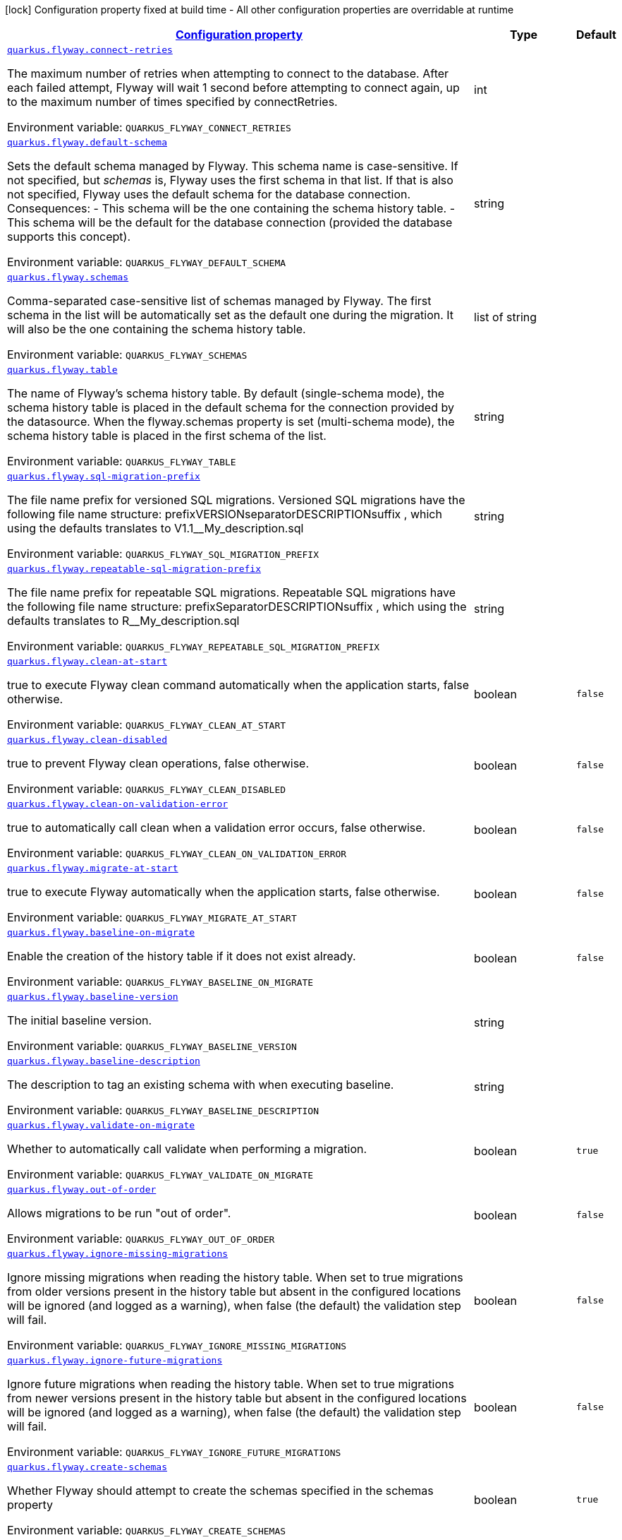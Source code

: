 
:summaryTableId: quarkus-flyway-config-group-flyway-data-source-runtime-config
[.configuration-legend]
icon:lock[title=Fixed at build time] Configuration property fixed at build time - All other configuration properties are overridable at runtime
[.configuration-reference, cols="80,.^10,.^10"]
|===

h|[[quarkus-flyway-config-group-flyway-data-source-runtime-config_configuration]]link:#quarkus-flyway-config-group-flyway-data-source-runtime-config_configuration[Configuration property]

h|Type
h|Default

a| [[quarkus-flyway-config-group-flyway-data-source-runtime-config_quarkus.flyway.connect-retries]]`link:#quarkus-flyway-config-group-flyway-data-source-runtime-config_quarkus.flyway.connect-retries[quarkus.flyway.connect-retries]`

[.description]
--
The maximum number of retries when attempting to connect to the database. After each failed attempt, Flyway will wait 1 second before attempting to connect again, up to the maximum number of times specified by connectRetries.

Environment variable: `+++QUARKUS_FLYWAY_CONNECT_RETRIES+++`
--|int 
|


a| [[quarkus-flyway-config-group-flyway-data-source-runtime-config_quarkus.flyway.default-schema]]`link:#quarkus-flyway-config-group-flyway-data-source-runtime-config_quarkus.flyway.default-schema[quarkus.flyway.default-schema]`

[.description]
--
Sets the default schema managed by Flyway. This schema name is case-sensitive. If not specified, but _schemas_ is, Flyway uses the first schema in that list. If that is also not specified, Flyway uses the default schema for the database connection. 
 Consequences:   
 - This schema will be the one containing the schema history table. 
 - This schema will be the default for the database connection (provided the database supports this concept).

Environment variable: `+++QUARKUS_FLYWAY_DEFAULT_SCHEMA+++`
--|string 
|


a| [[quarkus-flyway-config-group-flyway-data-source-runtime-config_quarkus.flyway.schemas]]`link:#quarkus-flyway-config-group-flyway-data-source-runtime-config_quarkus.flyway.schemas[quarkus.flyway.schemas]`

[.description]
--
Comma-separated case-sensitive list of schemas managed by Flyway. The first schema in the list will be automatically set as the default one during the migration. It will also be the one containing the schema history table.

Environment variable: `+++QUARKUS_FLYWAY_SCHEMAS+++`
--|list of string 
|


a| [[quarkus-flyway-config-group-flyway-data-source-runtime-config_quarkus.flyway.table]]`link:#quarkus-flyway-config-group-flyway-data-source-runtime-config_quarkus.flyway.table[quarkus.flyway.table]`

[.description]
--
The name of Flyway's schema history table. By default (single-schema mode), the schema history table is placed in the default schema for the connection provided by the datasource. When the flyway.schemas property is set (multi-schema mode), the schema history table is placed in the first schema of the list.

Environment variable: `+++QUARKUS_FLYWAY_TABLE+++`
--|string 
|


a| [[quarkus-flyway-config-group-flyway-data-source-runtime-config_quarkus.flyway.sql-migration-prefix]]`link:#quarkus-flyway-config-group-flyway-data-source-runtime-config_quarkus.flyway.sql-migration-prefix[quarkus.flyway.sql-migration-prefix]`

[.description]
--
The file name prefix for versioned SQL migrations. Versioned SQL migrations have the following file name structure: prefixVERSIONseparatorDESCRIPTIONsuffix , which using the defaults translates to V1.1__My_description.sql

Environment variable: `+++QUARKUS_FLYWAY_SQL_MIGRATION_PREFIX+++`
--|string 
|


a| [[quarkus-flyway-config-group-flyway-data-source-runtime-config_quarkus.flyway.repeatable-sql-migration-prefix]]`link:#quarkus-flyway-config-group-flyway-data-source-runtime-config_quarkus.flyway.repeatable-sql-migration-prefix[quarkus.flyway.repeatable-sql-migration-prefix]`

[.description]
--
The file name prefix for repeatable SQL migrations. Repeatable SQL migrations have the following file name structure: prefixSeparatorDESCRIPTIONsuffix , which using the defaults translates to R__My_description.sql

Environment variable: `+++QUARKUS_FLYWAY_REPEATABLE_SQL_MIGRATION_PREFIX+++`
--|string 
|


a| [[quarkus-flyway-config-group-flyway-data-source-runtime-config_quarkus.flyway.clean-at-start]]`link:#quarkus-flyway-config-group-flyway-data-source-runtime-config_quarkus.flyway.clean-at-start[quarkus.flyway.clean-at-start]`

[.description]
--
true to execute Flyway clean command automatically when the application starts, false otherwise.

Environment variable: `+++QUARKUS_FLYWAY_CLEAN_AT_START+++`
--|boolean 
|`false`


a| [[quarkus-flyway-config-group-flyway-data-source-runtime-config_quarkus.flyway.clean-disabled]]`link:#quarkus-flyway-config-group-flyway-data-source-runtime-config_quarkus.flyway.clean-disabled[quarkus.flyway.clean-disabled]`

[.description]
--
true to prevent Flyway clean operations, false otherwise.

Environment variable: `+++QUARKUS_FLYWAY_CLEAN_DISABLED+++`
--|boolean 
|`false`


a| [[quarkus-flyway-config-group-flyway-data-source-runtime-config_quarkus.flyway.clean-on-validation-error]]`link:#quarkus-flyway-config-group-flyway-data-source-runtime-config_quarkus.flyway.clean-on-validation-error[quarkus.flyway.clean-on-validation-error]`

[.description]
--
true to automatically call clean when a validation error occurs, false otherwise.

Environment variable: `+++QUARKUS_FLYWAY_CLEAN_ON_VALIDATION_ERROR+++`
--|boolean 
|`false`


a| [[quarkus-flyway-config-group-flyway-data-source-runtime-config_quarkus.flyway.migrate-at-start]]`link:#quarkus-flyway-config-group-flyway-data-source-runtime-config_quarkus.flyway.migrate-at-start[quarkus.flyway.migrate-at-start]`

[.description]
--
true to execute Flyway automatically when the application starts, false otherwise.

Environment variable: `+++QUARKUS_FLYWAY_MIGRATE_AT_START+++`
--|boolean 
|`false`


a| [[quarkus-flyway-config-group-flyway-data-source-runtime-config_quarkus.flyway.baseline-on-migrate]]`link:#quarkus-flyway-config-group-flyway-data-source-runtime-config_quarkus.flyway.baseline-on-migrate[quarkus.flyway.baseline-on-migrate]`

[.description]
--
Enable the creation of the history table if it does not exist already.

Environment variable: `+++QUARKUS_FLYWAY_BASELINE_ON_MIGRATE+++`
--|boolean 
|`false`


a| [[quarkus-flyway-config-group-flyway-data-source-runtime-config_quarkus.flyway.baseline-version]]`link:#quarkus-flyway-config-group-flyway-data-source-runtime-config_quarkus.flyway.baseline-version[quarkus.flyway.baseline-version]`

[.description]
--
The initial baseline version.

Environment variable: `+++QUARKUS_FLYWAY_BASELINE_VERSION+++`
--|string 
|


a| [[quarkus-flyway-config-group-flyway-data-source-runtime-config_quarkus.flyway.baseline-description]]`link:#quarkus-flyway-config-group-flyway-data-source-runtime-config_quarkus.flyway.baseline-description[quarkus.flyway.baseline-description]`

[.description]
--
The description to tag an existing schema with when executing baseline.

Environment variable: `+++QUARKUS_FLYWAY_BASELINE_DESCRIPTION+++`
--|string 
|


a| [[quarkus-flyway-config-group-flyway-data-source-runtime-config_quarkus.flyway.validate-on-migrate]]`link:#quarkus-flyway-config-group-flyway-data-source-runtime-config_quarkus.flyway.validate-on-migrate[quarkus.flyway.validate-on-migrate]`

[.description]
--
Whether to automatically call validate when performing a migration.

Environment variable: `+++QUARKUS_FLYWAY_VALIDATE_ON_MIGRATE+++`
--|boolean 
|`true`


a| [[quarkus-flyway-config-group-flyway-data-source-runtime-config_quarkus.flyway.out-of-order]]`link:#quarkus-flyway-config-group-flyway-data-source-runtime-config_quarkus.flyway.out-of-order[quarkus.flyway.out-of-order]`

[.description]
--
Allows migrations to be run "out of order".

Environment variable: `+++QUARKUS_FLYWAY_OUT_OF_ORDER+++`
--|boolean 
|`false`


a| [[quarkus-flyway-config-group-flyway-data-source-runtime-config_quarkus.flyway.ignore-missing-migrations]]`link:#quarkus-flyway-config-group-flyway-data-source-runtime-config_quarkus.flyway.ignore-missing-migrations[quarkus.flyway.ignore-missing-migrations]`

[.description]
--
Ignore missing migrations when reading the history table. When set to true migrations from older versions present in the history table but absent in the configured locations will be ignored (and logged as a warning), when false (the default) the validation step will fail.

Environment variable: `+++QUARKUS_FLYWAY_IGNORE_MISSING_MIGRATIONS+++`
--|boolean 
|`false`


a| [[quarkus-flyway-config-group-flyway-data-source-runtime-config_quarkus.flyway.ignore-future-migrations]]`link:#quarkus-flyway-config-group-flyway-data-source-runtime-config_quarkus.flyway.ignore-future-migrations[quarkus.flyway.ignore-future-migrations]`

[.description]
--
Ignore future migrations when reading the history table. When set to true migrations from newer versions present in the history table but absent in the configured locations will be ignored (and logged as a warning), when false (the default) the validation step will fail.

Environment variable: `+++QUARKUS_FLYWAY_IGNORE_FUTURE_MIGRATIONS+++`
--|boolean 
|`false`


a| [[quarkus-flyway-config-group-flyway-data-source-runtime-config_quarkus.flyway.create-schemas]]`link:#quarkus-flyway-config-group-flyway-data-source-runtime-config_quarkus.flyway.create-schemas[quarkus.flyway.create-schemas]`

[.description]
--
Whether Flyway should attempt to create the schemas specified in the schemas property

Environment variable: `+++QUARKUS_FLYWAY_CREATE_SCHEMAS+++`
--|boolean 
|`true`


a| [[quarkus-flyway-config-group-flyway-data-source-runtime-config_quarkus.flyway.placeholder-prefix]]`link:#quarkus-flyway-config-group-flyway-data-source-runtime-config_quarkus.flyway.placeholder-prefix[quarkus.flyway.placeholder-prefix]`

[.description]
--
Prefix of every placeholder (default: $++{++ )

Environment variable: `+++QUARKUS_FLYWAY_PLACEHOLDER_PREFIX+++`
--|string 
|


a| [[quarkus-flyway-config-group-flyway-data-source-runtime-config_quarkus.flyway.placeholder-suffix]]`link:#quarkus-flyway-config-group-flyway-data-source-runtime-config_quarkus.flyway.placeholder-suffix[quarkus.flyway.placeholder-suffix]`

[.description]
--
Suffix of every placeholder (default: ++}++ )

Environment variable: `+++QUARKUS_FLYWAY_PLACEHOLDER_SUFFIX+++`
--|string 
|


a| [[quarkus-flyway-config-group-flyway-data-source-runtime-config_quarkus.flyway.init-sql]]`link:#quarkus-flyway-config-group-flyway-data-source-runtime-config_quarkus.flyway.init-sql[quarkus.flyway.init-sql]`

[.description]
--
The SQL statements to run to initialize a new database connection immediately after opening it.

Environment variable: `+++QUARKUS_FLYWAY_INIT_SQL+++`
--|string 
|


a| [[quarkus-flyway-config-group-flyway-data-source-runtime-config_quarkus.flyway.validate-migration-naming]]`link:#quarkus-flyway-config-group-flyway-data-source-runtime-config_quarkus.flyway.validate-migration-naming[quarkus.flyway.validate-migration-naming]`

[.description]
--
Whether to validate migrations and callbacks whose scripts do not obey the correct naming convention. A failure can be useful to check that errors such as case sensitivity in migration prefixes have been corrected.

Environment variable: `+++QUARKUS_FLYWAY_VALIDATE_MIGRATION_NAMING+++`
--|boolean 
|`false`


a| [[quarkus-flyway-config-group-flyway-data-source-runtime-config_quarkus.flyway.ignore-migration-patterns]]`link:#quarkus-flyway-config-group-flyway-data-source-runtime-config_quarkus.flyway.ignore-migration-patterns[quarkus.flyway.ignore-migration-patterns]`

[.description]
--
Ignore migrations during validate and repair according to a given list of patterns (see https://flywaydb.org/documentation/configuration/parameters/ignoreMigrationPatterns for more information). When this configuration is set, the ignoreFutureMigrations and ignoreMissingMigrations settings are ignored. Patterns are comma separated.

Environment variable: `+++QUARKUS_FLYWAY_IGNORE_MIGRATION_PATTERNS+++`
--|list of string 
|


a| [[quarkus-flyway-config-group-flyway-data-source-runtime-config_quarkus.flyway.placeholders-placeholders]]`link:#quarkus-flyway-config-group-flyway-data-source-runtime-config_quarkus.flyway.placeholders-placeholders[quarkus.flyway.placeholders]`

[.description]
--
Sets the placeholders to replace in SQL migration scripts.

Environment variable: `+++QUARKUS_FLYWAY_PLACEHOLDERS+++`
--|`Map<String,String>` 
|


a| [[quarkus-flyway-config-group-flyway-data-source-runtime-config_quarkus.flyway.-named-data-sources-.connect-retries]]`link:#quarkus-flyway-config-group-flyway-data-source-runtime-config_quarkus.flyway.-named-data-sources-.connect-retries[quarkus.flyway."named-data-sources".connect-retries]`

[.description]
--
The maximum number of retries when attempting to connect to the database. After each failed attempt, Flyway will wait 1 second before attempting to connect again, up to the maximum number of times specified by connectRetries.

Environment variable: `+++QUARKUS_FLYWAY__NAMED_DATA_SOURCES__CONNECT_RETRIES+++`
--|int 
|


a| [[quarkus-flyway-config-group-flyway-data-source-runtime-config_quarkus.flyway.-named-data-sources-.default-schema]]`link:#quarkus-flyway-config-group-flyway-data-source-runtime-config_quarkus.flyway.-named-data-sources-.default-schema[quarkus.flyway."named-data-sources".default-schema]`

[.description]
--
Sets the default schema managed by Flyway. This schema name is case-sensitive. If not specified, but _schemas_ is, Flyway uses the first schema in that list. If that is also not specified, Flyway uses the default schema for the database connection. 
 Consequences:   
 - This schema will be the one containing the schema history table. 
 - This schema will be the default for the database connection (provided the database supports this concept).

Environment variable: `+++QUARKUS_FLYWAY__NAMED_DATA_SOURCES__DEFAULT_SCHEMA+++`
--|string 
|


a| [[quarkus-flyway-config-group-flyway-data-source-runtime-config_quarkus.flyway.-named-data-sources-.schemas]]`link:#quarkus-flyway-config-group-flyway-data-source-runtime-config_quarkus.flyway.-named-data-sources-.schemas[quarkus.flyway."named-data-sources".schemas]`

[.description]
--
Comma-separated case-sensitive list of schemas managed by Flyway. The first schema in the list will be automatically set as the default one during the migration. It will also be the one containing the schema history table.

Environment variable: `+++QUARKUS_FLYWAY__NAMED_DATA_SOURCES__SCHEMAS+++`
--|list of string 
|


a| [[quarkus-flyway-config-group-flyway-data-source-runtime-config_quarkus.flyway.-named-data-sources-.table]]`link:#quarkus-flyway-config-group-flyway-data-source-runtime-config_quarkus.flyway.-named-data-sources-.table[quarkus.flyway."named-data-sources".table]`

[.description]
--
The name of Flyway's schema history table. By default (single-schema mode), the schema history table is placed in the default schema for the connection provided by the datasource. When the flyway.schemas property is set (multi-schema mode), the schema history table is placed in the first schema of the list.

Environment variable: `+++QUARKUS_FLYWAY__NAMED_DATA_SOURCES__TABLE+++`
--|string 
|


a| [[quarkus-flyway-config-group-flyway-data-source-runtime-config_quarkus.flyway.-named-data-sources-.sql-migration-prefix]]`link:#quarkus-flyway-config-group-flyway-data-source-runtime-config_quarkus.flyway.-named-data-sources-.sql-migration-prefix[quarkus.flyway."named-data-sources".sql-migration-prefix]`

[.description]
--
The file name prefix for versioned SQL migrations. Versioned SQL migrations have the following file name structure: prefixVERSIONseparatorDESCRIPTIONsuffix , which using the defaults translates to V1.1__My_description.sql

Environment variable: `+++QUARKUS_FLYWAY__NAMED_DATA_SOURCES__SQL_MIGRATION_PREFIX+++`
--|string 
|


a| [[quarkus-flyway-config-group-flyway-data-source-runtime-config_quarkus.flyway.-named-data-sources-.repeatable-sql-migration-prefix]]`link:#quarkus-flyway-config-group-flyway-data-source-runtime-config_quarkus.flyway.-named-data-sources-.repeatable-sql-migration-prefix[quarkus.flyway."named-data-sources".repeatable-sql-migration-prefix]`

[.description]
--
The file name prefix for repeatable SQL migrations. Repeatable SQL migrations have the following file name structure: prefixSeparatorDESCRIPTIONsuffix , which using the defaults translates to R__My_description.sql

Environment variable: `+++QUARKUS_FLYWAY__NAMED_DATA_SOURCES__REPEATABLE_SQL_MIGRATION_PREFIX+++`
--|string 
|


a| [[quarkus-flyway-config-group-flyway-data-source-runtime-config_quarkus.flyway.-named-data-sources-.clean-at-start]]`link:#quarkus-flyway-config-group-flyway-data-source-runtime-config_quarkus.flyway.-named-data-sources-.clean-at-start[quarkus.flyway."named-data-sources".clean-at-start]`

[.description]
--
true to execute Flyway clean command automatically when the application starts, false otherwise.

Environment variable: `+++QUARKUS_FLYWAY__NAMED_DATA_SOURCES__CLEAN_AT_START+++`
--|boolean 
|`false`


a| [[quarkus-flyway-config-group-flyway-data-source-runtime-config_quarkus.flyway.-named-data-sources-.clean-disabled]]`link:#quarkus-flyway-config-group-flyway-data-source-runtime-config_quarkus.flyway.-named-data-sources-.clean-disabled[quarkus.flyway."named-data-sources".clean-disabled]`

[.description]
--
true to prevent Flyway clean operations, false otherwise.

Environment variable: `+++QUARKUS_FLYWAY__NAMED_DATA_SOURCES__CLEAN_DISABLED+++`
--|boolean 
|`false`


a| [[quarkus-flyway-config-group-flyway-data-source-runtime-config_quarkus.flyway.-named-data-sources-.clean-on-validation-error]]`link:#quarkus-flyway-config-group-flyway-data-source-runtime-config_quarkus.flyway.-named-data-sources-.clean-on-validation-error[quarkus.flyway."named-data-sources".clean-on-validation-error]`

[.description]
--
true to automatically call clean when a validation error occurs, false otherwise.

Environment variable: `+++QUARKUS_FLYWAY__NAMED_DATA_SOURCES__CLEAN_ON_VALIDATION_ERROR+++`
--|boolean 
|`false`


a| [[quarkus-flyway-config-group-flyway-data-source-runtime-config_quarkus.flyway.-named-data-sources-.migrate-at-start]]`link:#quarkus-flyway-config-group-flyway-data-source-runtime-config_quarkus.flyway.-named-data-sources-.migrate-at-start[quarkus.flyway."named-data-sources".migrate-at-start]`

[.description]
--
true to execute Flyway automatically when the application starts, false otherwise.

Environment variable: `+++QUARKUS_FLYWAY__NAMED_DATA_SOURCES__MIGRATE_AT_START+++`
--|boolean 
|`false`


a| [[quarkus-flyway-config-group-flyway-data-source-runtime-config_quarkus.flyway.-named-data-sources-.baseline-on-migrate]]`link:#quarkus-flyway-config-group-flyway-data-source-runtime-config_quarkus.flyway.-named-data-sources-.baseline-on-migrate[quarkus.flyway."named-data-sources".baseline-on-migrate]`

[.description]
--
Enable the creation of the history table if it does not exist already.

Environment variable: `+++QUARKUS_FLYWAY__NAMED_DATA_SOURCES__BASELINE_ON_MIGRATE+++`
--|boolean 
|`false`


a| [[quarkus-flyway-config-group-flyway-data-source-runtime-config_quarkus.flyway.-named-data-sources-.baseline-version]]`link:#quarkus-flyway-config-group-flyway-data-source-runtime-config_quarkus.flyway.-named-data-sources-.baseline-version[quarkus.flyway."named-data-sources".baseline-version]`

[.description]
--
The initial baseline version.

Environment variable: `+++QUARKUS_FLYWAY__NAMED_DATA_SOURCES__BASELINE_VERSION+++`
--|string 
|


a| [[quarkus-flyway-config-group-flyway-data-source-runtime-config_quarkus.flyway.-named-data-sources-.baseline-description]]`link:#quarkus-flyway-config-group-flyway-data-source-runtime-config_quarkus.flyway.-named-data-sources-.baseline-description[quarkus.flyway."named-data-sources".baseline-description]`

[.description]
--
The description to tag an existing schema with when executing baseline.

Environment variable: `+++QUARKUS_FLYWAY__NAMED_DATA_SOURCES__BASELINE_DESCRIPTION+++`
--|string 
|


a| [[quarkus-flyway-config-group-flyway-data-source-runtime-config_quarkus.flyway.-named-data-sources-.validate-on-migrate]]`link:#quarkus-flyway-config-group-flyway-data-source-runtime-config_quarkus.flyway.-named-data-sources-.validate-on-migrate[quarkus.flyway."named-data-sources".validate-on-migrate]`

[.description]
--
Whether to automatically call validate when performing a migration.

Environment variable: `+++QUARKUS_FLYWAY__NAMED_DATA_SOURCES__VALIDATE_ON_MIGRATE+++`
--|boolean 
|`true`


a| [[quarkus-flyway-config-group-flyway-data-source-runtime-config_quarkus.flyway.-named-data-sources-.out-of-order]]`link:#quarkus-flyway-config-group-flyway-data-source-runtime-config_quarkus.flyway.-named-data-sources-.out-of-order[quarkus.flyway."named-data-sources".out-of-order]`

[.description]
--
Allows migrations to be run "out of order".

Environment variable: `+++QUARKUS_FLYWAY__NAMED_DATA_SOURCES__OUT_OF_ORDER+++`
--|boolean 
|`false`


a| [[quarkus-flyway-config-group-flyway-data-source-runtime-config_quarkus.flyway.-named-data-sources-.ignore-missing-migrations]]`link:#quarkus-flyway-config-group-flyway-data-source-runtime-config_quarkus.flyway.-named-data-sources-.ignore-missing-migrations[quarkus.flyway."named-data-sources".ignore-missing-migrations]`

[.description]
--
Ignore missing migrations when reading the history table. When set to true migrations from older versions present in the history table but absent in the configured locations will be ignored (and logged as a warning), when false (the default) the validation step will fail.

Environment variable: `+++QUARKUS_FLYWAY__NAMED_DATA_SOURCES__IGNORE_MISSING_MIGRATIONS+++`
--|boolean 
|`false`


a| [[quarkus-flyway-config-group-flyway-data-source-runtime-config_quarkus.flyway.-named-data-sources-.ignore-future-migrations]]`link:#quarkus-flyway-config-group-flyway-data-source-runtime-config_quarkus.flyway.-named-data-sources-.ignore-future-migrations[quarkus.flyway."named-data-sources".ignore-future-migrations]`

[.description]
--
Ignore future migrations when reading the history table. When set to true migrations from newer versions present in the history table but absent in the configured locations will be ignored (and logged as a warning), when false (the default) the validation step will fail.

Environment variable: `+++QUARKUS_FLYWAY__NAMED_DATA_SOURCES__IGNORE_FUTURE_MIGRATIONS+++`
--|boolean 
|`false`


a| [[quarkus-flyway-config-group-flyway-data-source-runtime-config_quarkus.flyway.-named-data-sources-.placeholders-placeholders]]`link:#quarkus-flyway-config-group-flyway-data-source-runtime-config_quarkus.flyway.-named-data-sources-.placeholders-placeholders[quarkus.flyway."named-data-sources".placeholders]`

[.description]
--
Sets the placeholders to replace in SQL migration scripts.

Environment variable: `+++QUARKUS_FLYWAY__NAMED_DATA_SOURCES__PLACEHOLDERS+++`
--|`Map<String,String>` 
|


a| [[quarkus-flyway-config-group-flyway-data-source-runtime-config_quarkus.flyway.-named-data-sources-.create-schemas]]`link:#quarkus-flyway-config-group-flyway-data-source-runtime-config_quarkus.flyway.-named-data-sources-.create-schemas[quarkus.flyway."named-data-sources".create-schemas]`

[.description]
--
Whether Flyway should attempt to create the schemas specified in the schemas property

Environment variable: `+++QUARKUS_FLYWAY__NAMED_DATA_SOURCES__CREATE_SCHEMAS+++`
--|boolean 
|`true`


a| [[quarkus-flyway-config-group-flyway-data-source-runtime-config_quarkus.flyway.-named-data-sources-.placeholder-prefix]]`link:#quarkus-flyway-config-group-flyway-data-source-runtime-config_quarkus.flyway.-named-data-sources-.placeholder-prefix[quarkus.flyway."named-data-sources".placeholder-prefix]`

[.description]
--
Prefix of every placeholder (default: $++{++ )

Environment variable: `+++QUARKUS_FLYWAY__NAMED_DATA_SOURCES__PLACEHOLDER_PREFIX+++`
--|string 
|


a| [[quarkus-flyway-config-group-flyway-data-source-runtime-config_quarkus.flyway.-named-data-sources-.placeholder-suffix]]`link:#quarkus-flyway-config-group-flyway-data-source-runtime-config_quarkus.flyway.-named-data-sources-.placeholder-suffix[quarkus.flyway."named-data-sources".placeholder-suffix]`

[.description]
--
Suffix of every placeholder (default: ++}++ )

Environment variable: `+++QUARKUS_FLYWAY__NAMED_DATA_SOURCES__PLACEHOLDER_SUFFIX+++`
--|string 
|


a| [[quarkus-flyway-config-group-flyway-data-source-runtime-config_quarkus.flyway.-named-data-sources-.init-sql]]`link:#quarkus-flyway-config-group-flyway-data-source-runtime-config_quarkus.flyway.-named-data-sources-.init-sql[quarkus.flyway."named-data-sources".init-sql]`

[.description]
--
The SQL statements to run to initialize a new database connection immediately after opening it.

Environment variable: `+++QUARKUS_FLYWAY__NAMED_DATA_SOURCES__INIT_SQL+++`
--|string 
|


a| [[quarkus-flyway-config-group-flyway-data-source-runtime-config_quarkus.flyway.-named-data-sources-.validate-migration-naming]]`link:#quarkus-flyway-config-group-flyway-data-source-runtime-config_quarkus.flyway.-named-data-sources-.validate-migration-naming[quarkus.flyway."named-data-sources".validate-migration-naming]`

[.description]
--
Whether to validate migrations and callbacks whose scripts do not obey the correct naming convention. A failure can be useful to check that errors such as case sensitivity in migration prefixes have been corrected.

Environment variable: `+++QUARKUS_FLYWAY__NAMED_DATA_SOURCES__VALIDATE_MIGRATION_NAMING+++`
--|boolean 
|`false`


a| [[quarkus-flyway-config-group-flyway-data-source-runtime-config_quarkus.flyway.-named-data-sources-.ignore-migration-patterns]]`link:#quarkus-flyway-config-group-flyway-data-source-runtime-config_quarkus.flyway.-named-data-sources-.ignore-migration-patterns[quarkus.flyway."named-data-sources".ignore-migration-patterns]`

[.description]
--
Ignore migrations during validate and repair according to a given list of patterns (see https://flywaydb.org/documentation/configuration/parameters/ignoreMigrationPatterns for more information). When this configuration is set, the ignoreFutureMigrations and ignoreMissingMigrations settings are ignored. Patterns are comma separated.

Environment variable: `+++QUARKUS_FLYWAY__NAMED_DATA_SOURCES__IGNORE_MIGRATION_PATTERNS+++`
--|list of string 
|

|===